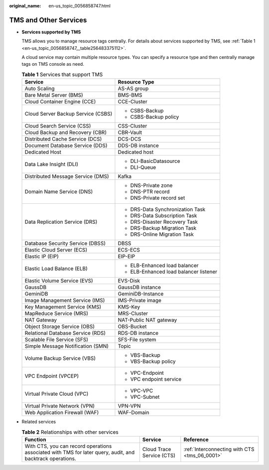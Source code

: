 :original_name: en-us_topic_0056858747.html

.. _en-us_topic_0056858747:

TMS and Other Services
======================

-  **Services supported by TMS**

   TMS allows you to manage resource tags centrally. For details about services supported by TMS, see :ref:`Table 1 <en-us_topic_0056858747__table256483375112>`.

   A cloud service may contain multiple resource types. You can specify a resource type and then centrally manage tags on TMS console as need.

   .. _en-us_topic_0056858747__table256483375112:

   .. table:: **Table 1** Services that support TMS

      +------------------------------------+----------------------------------------+
      | Service                            | Resource Type                          |
      +====================================+========================================+
      | Auto Scaling                       | AS-AS group                            |
      +------------------------------------+----------------------------------------+
      | Bare Metal Server (BMS)            | BMS-BMS                                |
      +------------------------------------+----------------------------------------+
      | Cloud Container Engine (CCE)       | CCE-Cluster                            |
      +------------------------------------+----------------------------------------+
      | Cloud Server Backup Service (CSBS) | -  CSBS-Backup                         |
      |                                    | -  CSBS-Backup policy                  |
      +------------------------------------+----------------------------------------+
      | Cloud Search Service (CSS)         | CSS-Cluster                            |
      +------------------------------------+----------------------------------------+
      | Cloud Backup and Recovery (CBR)    | CBR-Vault                              |
      +------------------------------------+----------------------------------------+
      | Distributed Cache Service (DCS)    | DCS-DCS                                |
      +------------------------------------+----------------------------------------+
      | Document Database Service (DDS)    | DDS-DB instance                        |
      +------------------------------------+----------------------------------------+
      | Dedicated Host                     | Dedicated host                         |
      +------------------------------------+----------------------------------------+
      | Data Lake Insight (DLI)            | -  DLI-BasicDatasource                 |
      |                                    | -  DLI-Queue                           |
      +------------------------------------+----------------------------------------+
      | Distributed Message Service (DMS)  | Kafka                                  |
      +------------------------------------+----------------------------------------+
      | Domain Name Service (DNS)          | -  DNS-Private zone                    |
      |                                    | -  DNS-PTR record                      |
      |                                    | -  DNS-Private record set              |
      +------------------------------------+----------------------------------------+
      | Data Replication Service (DRS)     | -  DRS-Data Synchronization Task       |
      |                                    | -  DRS-Data Subscription Task          |
      |                                    | -  DRS-Disaster Recovery Task          |
      |                                    | -  DRS-Backup Migration Task           |
      |                                    | -  DRS-Online Migration Task           |
      +------------------------------------+----------------------------------------+
      | Database Security Service (DBSS)   | DBSS                                   |
      +------------------------------------+----------------------------------------+
      | Elastic Cloud Server (ECS)         | ECS-ECS                                |
      +------------------------------------+----------------------------------------+
      | Elastic IP (EIP)                   | EIP-EIP                                |
      +------------------------------------+----------------------------------------+
      | Elastic Load Balance (ELB)         | -  ELB-Enhanced load balancer          |
      |                                    | -  ELB-Enhanced load balancer listener |
      +------------------------------------+----------------------------------------+
      | Elastic Volume Service (EVS)       | EVS-Disk                               |
      +------------------------------------+----------------------------------------+
      | GaussDB                            | GaussDB instance                       |
      +------------------------------------+----------------------------------------+
      | GeminiDB                           | GeminiDB-Instance                      |
      +------------------------------------+----------------------------------------+
      | Image Management Service (IMS)     | IMS-Private image                      |
      +------------------------------------+----------------------------------------+
      | Key Management Service (KMS)       | KMS-Key                                |
      +------------------------------------+----------------------------------------+
      | MapReduce Service (MRS)            | MRS-Cluster                            |
      +------------------------------------+----------------------------------------+
      | NAT Gateway                        | NAT-Public NAT gateway                 |
      +------------------------------------+----------------------------------------+
      | Object Storage Service (OBS)       | OBS-Bucket                             |
      +------------------------------------+----------------------------------------+
      | Relational Database Service (RDS)  | RDS-DB instance                        |
      +------------------------------------+----------------------------------------+
      | Scalable File Service (SFS)        | SFS-File system                        |
      +------------------------------------+----------------------------------------+
      | Simple Message Notification (SMN)  | Topic                                  |
      +------------------------------------+----------------------------------------+
      | Volume Backup Service (VBS)        | -  VBS-Backup                          |
      |                                    | -  VBS-Backup policy                   |
      +------------------------------------+----------------------------------------+
      | VPC Endpoint (VPCEP)               | -  VPC-Endpoint                        |
      |                                    |                                        |
      |                                    | -  VPC endpoint service                |
      +------------------------------------+----------------------------------------+
      | Virtual Private Cloud (VPC)        | -  VPC-VPC                             |
      |                                    | -  VPC-Subnet                          |
      +------------------------------------+----------------------------------------+
      | Virtual Private Network (VPN)      | VPN-VPN                                |
      +------------------------------------+----------------------------------------+
      | Web Application Firewall (WAF)     | WAF-Domain                             |
      +------------------------------------+----------------------------------------+

-  Related services

   .. table:: **Table 2** Relationships with other services

      +-----------------------------------------------------------------------------------------------------------+---------------------------+-----------------------------------------------+
      | Function                                                                                                  | Service                   | Reference                                     |
      +===========================================================================================================+===========================+===============================================+
      | With CTS, you can record operations associated with TMS for later query, audit, and backtrack operations. | Cloud Trace Service (CTS) | :ref:`Interconnecting with CTS <tms_06_0001>` |
      +-----------------------------------------------------------------------------------------------------------+---------------------------+-----------------------------------------------+
